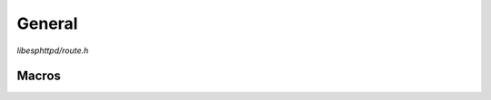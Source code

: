 General
=======

`libesphttpd/route.h`

Macros
^^^^^^

.. doxygendefine:: EHTTPD_ROUTE
.. doxygendefine:: EHTTPD_ROUTE_ARG
.. doxygendefine:: EHTTPD_ROUTE_ARG2
.. doxygendefine:: EHTTPD_ROUTE_END
